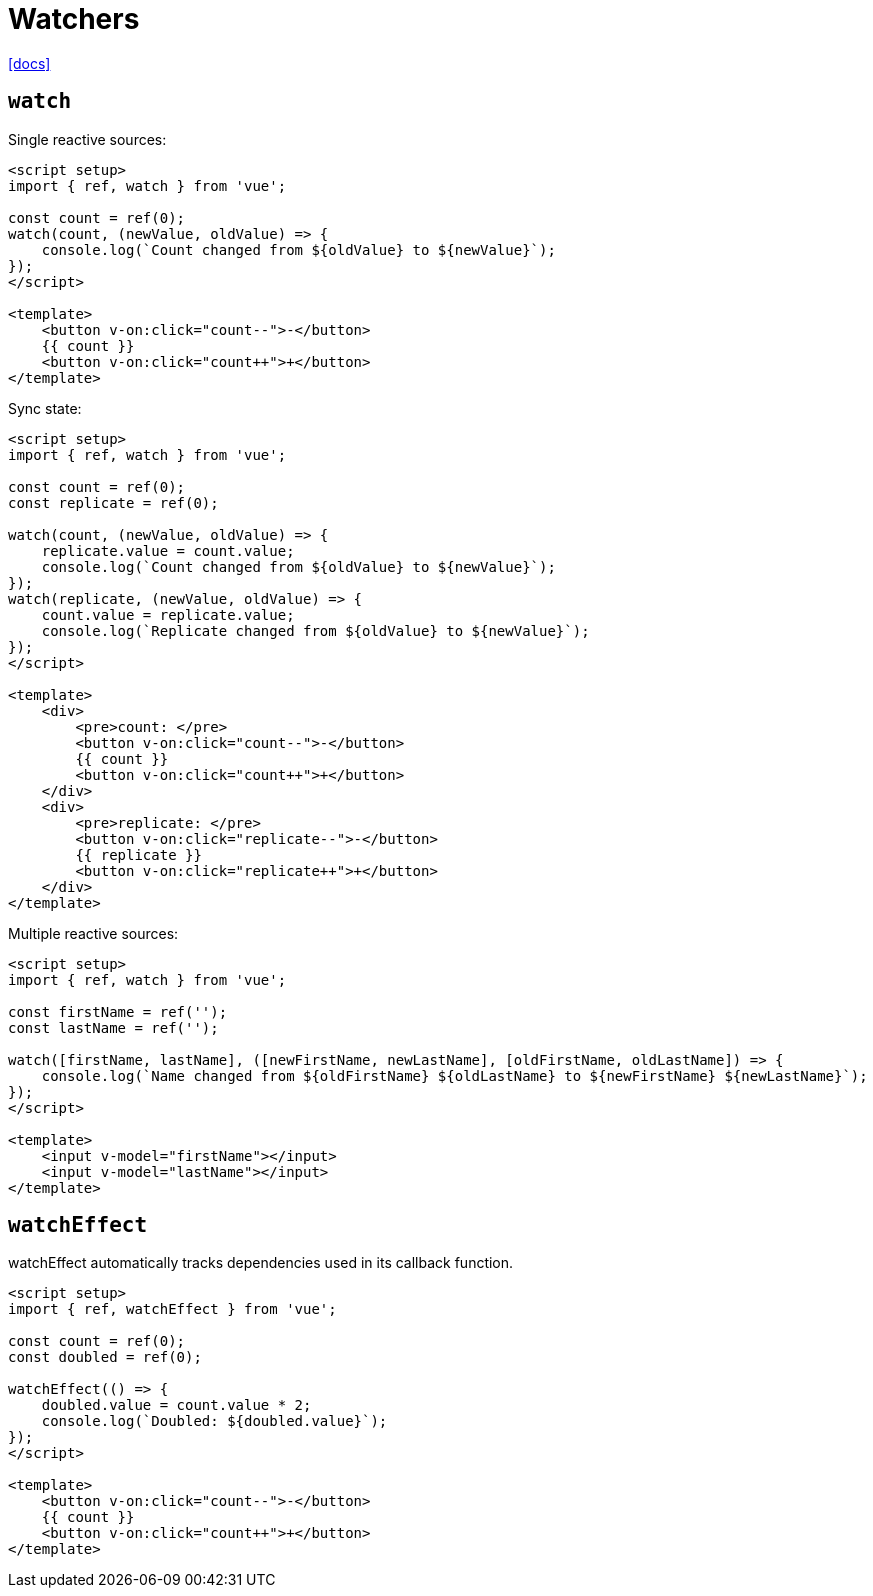 = Watchers

https://vuejs.org/guide/essentials/watchers[[docs\]]

== `watch`

Single reactive sources:

[,vue]
----
<script setup>
import { ref, watch } from 'vue';

const count = ref(0);
watch(count, (newValue, oldValue) => {
    console.log(`Count changed from ${oldValue} to ${newValue}`);
});
</script>

<template>
    <button v-on:click="count--">-</button> 
    {{ count }} 
    <button v-on:click="count++">+</button>
</template>
----

Sync state:

[,vue]
----
<script setup>
import { ref, watch } from 'vue';

const count = ref(0);
const replicate = ref(0);

watch(count, (newValue, oldValue) => {
    replicate.value = count.value;
    console.log(`Count changed from ${oldValue} to ${newValue}`);
});
watch(replicate, (newValue, oldValue) => {
    count.value = replicate.value;
    console.log(`Replicate changed from ${oldValue} to ${newValue}`);
});
</script>

<template>
    <div>
        <pre>count: </pre>
        <button v-on:click="count--">-</button> 
        {{ count }} 
        <button v-on:click="count++">+</button>
    </div>
    <div>
        <pre>replicate: </pre> 
        <button v-on:click="replicate--">-</button> 
        {{ replicate }} 
        <button v-on:click="replicate++">+</button>
    </div>
</template>
----

Multiple reactive sources:

[,vue]
----
<script setup>
import { ref, watch } from 'vue';

const firstName = ref('');
const lastName = ref('');

watch([firstName, lastName], ([newFirstName, newLastName], [oldFirstName, oldLastName]) => {
    console.log(`Name changed from ${oldFirstName} ${oldLastName} to ${newFirstName} ${newLastName}`);
});
</script>

<template>
    <input v-model="firstName"></input>
    <input v-model="lastName"></input>
</template>
----

== `watchEffect`

watchEffect automatically tracks dependencies used in its callback function.

----

----
[,vue]
----
<script setup>
import { ref, watchEffect } from 'vue';

const count = ref(0);
const doubled = ref(0);

watchEffect(() => {
    doubled.value = count.value * 2;
    console.log(`Doubled: ${doubled.value}`);
});
</script>

<template>
    <button v-on:click="count--">-</button> 
    {{ count }} 
    <button v-on:click="count++">+</button>
</template>
----